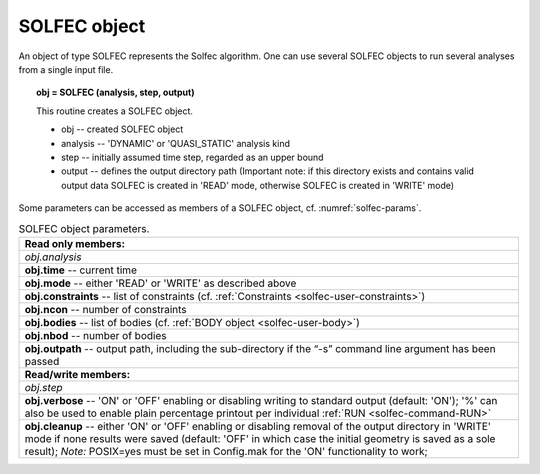 .. _solfec-user-solfec:

SOLFEC object
=============

An object of type SOLFEC represents the Solfec algorithm. One can use several SOLFEC objects to run several analyses from a single input file.

.. topic:: obj = SOLFEC (analysis, step, output)

  This routine creates a SOLFEC object.

  * obj -- created SOLFEC object

  * analysis -- 'DYNAMIC' or 'QUASI_STATIC' analysis kind

  * step -- initially assumed time step, regarded as an upper bound

  * output -- defines the output directory path (Important note: if this directory exists
    and contains valid output data SOLFEC is created in 'READ' mode,
    otherwise SOLFEC is created in 'WRITE' mode)

Some parameters can be accessed as members of a SOLFEC object, cf. :numref:`solfec-params`.

.. _solfec-params:

.. table:: SOLFEC object parameters.

  +---------------------------------------------------------------------------------------------------------+
  | **Read only members:**                                                                                  |
  +---------------------------------------------------------------------------------------------------------+
  | *obj.analysis*                                                                                          |
  +---------------------------------------------------------------------------------------------------------+
  | **obj.time** -- current time                                                                            |
  +---------------------------------------------------------------------------------------------------------+
  | **obj.mode** -- either 'READ' or 'WRITE' as described above                                             |
  +---------------------------------------------------------------------------------------------------------+
  | **obj.constraints** -- list of constraints (cf. :ref:`Constraints <solfec-user-constraints>`)           |
  +---------------------------------------------------------------------------------------------------------+
  | **obj.ncon** -- number of constraints                                                                   |
  +---------------------------------------------------------------------------------------------------------+
  | **obj.bodies** -- list of bodies (cf. :ref:`BODY object <solfec-user-body>`)                            |
  +---------------------------------------------------------------------------------------------------------+
  | **obj.nbod** -- number of bodies                                                                        |
  +---------------------------------------------------------------------------------------------------------+
  | **obj.outpath** -- output path, including the sub-directory if the “-s” command line argument           |
  | has been passed                                                                                         |
  +---------------------------------------------------------------------------------------------------------+
  | **Read/write members:**                                                                                 |
  +---------------------------------------------------------------------------------------------------------+
  | *obj.step*                                                                                              |
  +---------------------------------------------------------------------------------------------------------+
  | **obj.verbose** -- 'ON' or 'OFF' enabling or disabling writing to standard output (default: 'ON');      |
  | '%' can also be used to enable plain percentage printout per individual :ref:`RUN <solfec-command-RUN>` |
  +---------------------------------------------------------------------------------------------------------+
  | **obj.cleanup** -- either 'ON' or 'OFF' enabling or disabling removal of the output directory in 'WRITE'|
  | mode if none results were saved (default: 'OFF' in which case the initial geometry is saved as a        |
  | sole result); *Note:* POSIX=yes must be set in Config.mak for the 'ON' functionality to work;           |
  +---------------------------------------------------------------------------------------------------------+
